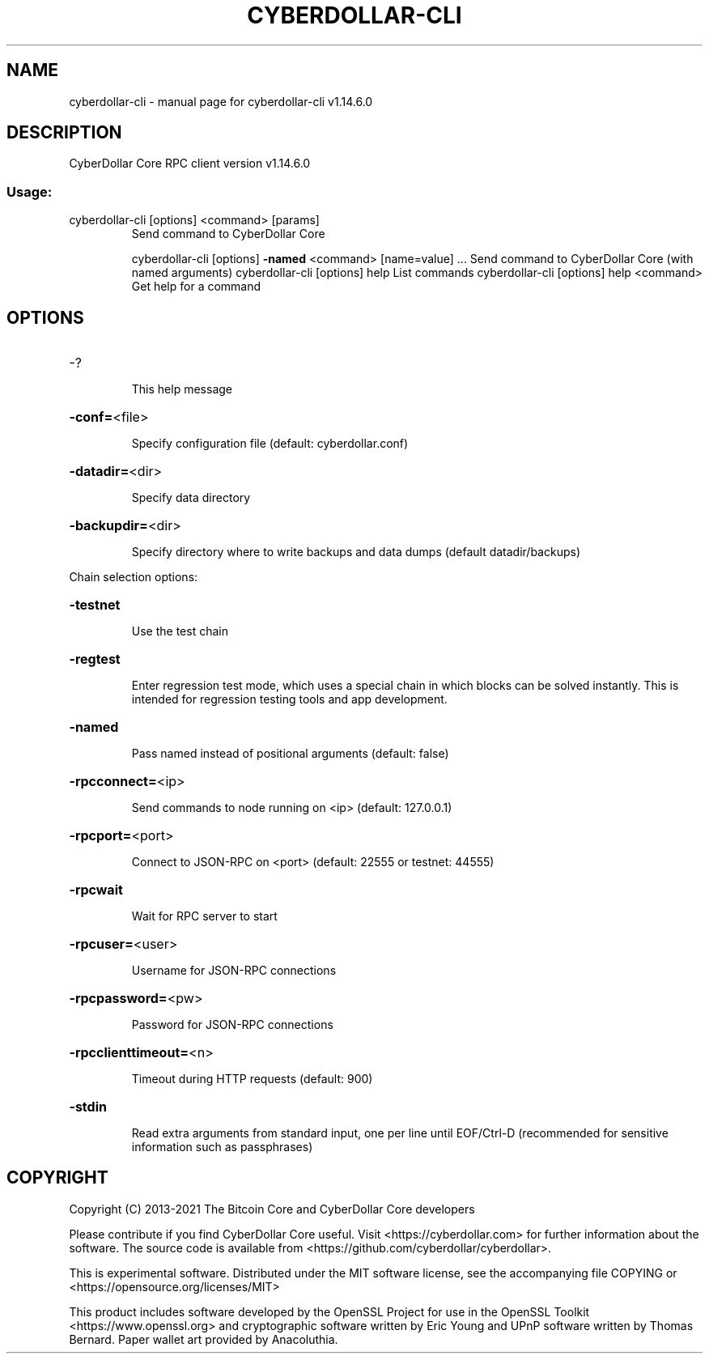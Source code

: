 .\" DO NOT MODIFY THIS FILE!  It was generated by help2man 1.48.1.
.TH CYBERDOLLAR-CLI "1" "July 2022" "cyberdollar-cli v1.14.6.0" "User Commands"
.SH NAME
cyberdollar-cli \- manual page for cyberdollar-cli v1.14.6.0
.SH DESCRIPTION
CyberDollar Core RPC client version v1.14.6.0
.SS "Usage:"
.TP
cyberdollar\-cli [options] <command> [params]
Send command to CyberDollar Core
.IP
cyberdollar\-cli [options] \fB\-named\fR <command> [name=value] ... Send command to CyberDollar Core (with named arguments)
cyberdollar\-cli [options] help                List commands
cyberdollar\-cli [options] help <command>      Get help for a command
.SH OPTIONS
.HP
\-?
.IP
This help message
.HP
\fB\-conf=\fR<file>
.IP
Specify configuration file (default: cyberdollar.conf)
.HP
\fB\-datadir=\fR<dir>
.IP
Specify data directory
.HP
\fB\-backupdir=\fR<dir>
.IP
Specify directory where to write backups and data dumps (default
datadir/backups)
.PP
Chain selection options:
.HP
\fB\-testnet\fR
.IP
Use the test chain
.HP
\fB\-regtest\fR
.IP
Enter regression test mode, which uses a special chain in which blocks
can be solved instantly. This is intended for regression testing
tools and app development.
.HP
\fB\-named\fR
.IP
Pass named instead of positional arguments (default: false)
.HP
\fB\-rpcconnect=\fR<ip>
.IP
Send commands to node running on <ip> (default: 127.0.0.1)
.HP
\fB\-rpcport=\fR<port>
.IP
Connect to JSON\-RPC on <port> (default: 22555 or testnet: 44555)
.HP
\fB\-rpcwait\fR
.IP
Wait for RPC server to start
.HP
\fB\-rpcuser=\fR<user>
.IP
Username for JSON\-RPC connections
.HP
\fB\-rpcpassword=\fR<pw>
.IP
Password for JSON\-RPC connections
.HP
\fB\-rpcclienttimeout=\fR<n>
.IP
Timeout during HTTP requests (default: 900)
.HP
\fB\-stdin\fR
.IP
Read extra arguments from standard input, one per line until EOF/Ctrl\-D
(recommended for sensitive information such as passphrases)
.SH COPYRIGHT
Copyright (C) 2013-2021 The Bitcoin Core and CyberDollar Core developers

Please contribute if you find CyberDollar Core useful. Visit
<https://cyberdollar.com> for further information about the software.
The source code is available from <https://github.com/cyberdollar/cyberdollar>.

This is experimental software.
Distributed under the MIT software license, see the accompanying file COPYING
or <https://opensource.org/licenses/MIT>

This product includes software developed by the OpenSSL Project for use in the
OpenSSL Toolkit <https://www.openssl.org> and cryptographic software written by
Eric Young and UPnP software written by Thomas Bernard. Paper wallet art
provided by Anacoluthia.

